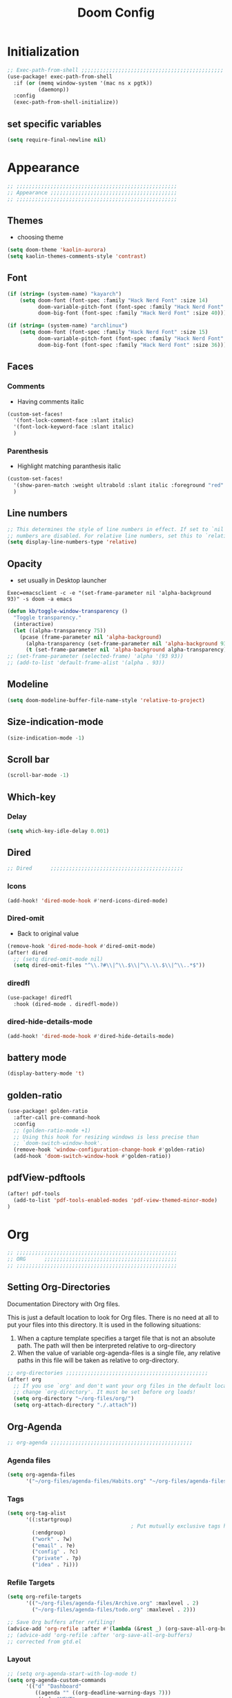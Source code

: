 #+title: Doom Config
#+STARTUP: overview
#+PROPERTY: header-args:emacs-lisp :tangle ~/.dotfiles/.config/doom/config.el :mkdirp yes

* Initialization
#+begin_src emacs-lisp
;; Exec-path-from-shell ;;;;;;;;;;;;;;;;;;;;;;;;;;;;;;;;;;;;;;;;;;;;;;
(use-package! exec-path-from-shell
  :if (or (memq window-system '(mac ns x pgtk))
          (daemonp))
  :config
  (exec-path-from-shell-initialize))
#+end_src
** set specific variables
#+begin_src emacs-lisp
(setq require-final-newline nil)
#+end_src
* Appearance
#+begin_src emacs-lisp
;; ;;;;;;;;;;;;;;;;;;;;;;;;;;;;;;;;;;;;;;;;;;;;;;;;;;;;
;; Appearance ;;;;;;;;;;;;;;;;;;;;;;;;;;;;;;;;;;;;;;;;;
;; ;;;;;;;;;;;;;;;;;;;;;;;;;;;;;;;;;;;;;;;;;;;;;;;;;;;;
#+end_src
** Themes
- choosing theme
#+begin_src emacs-lisp
(setq doom-theme 'kaolin-aurora)
(setq kaolin-themes-comments-style 'contrast)
#+end_src
** Font
#+begin_src emacs-lisp
(if (string= (system-name) "kayarch")
    (setq doom-font (font-spec :family "Hack Nerd Font" :size 14)
          doom-variable-pitch-font (font-spec :family "Hack Nerd Font" :size 14)
          doom-big-font (font-spec :family "Hack Nerd Font" :size 40)))

(if (string= (system-name) "archlinux")
    (setq doom-font (font-spec :family "Hack Nerd Font" :size 15)
          doom-variable-pitch-font (font-spec :family "Hack Nerd Font" :size 15)
          doom-big-font (font-spec :family "Hack Nerd Font" :size 36)))
#+end_src
** Faces
*** Comments
- Having comments italic
#+begin_src emacs-lisp
(custom-set-faces!
  '(font-lock-comment-face :slant italic)
  '(font-lock-keyword-face :slant italic)
  )
#+end_src
*** Parenthesis
- Highlight matching paranthesis italic
#+begin_src emacs-lisp
(custom-set-faces!
  '(show-paren-match :weight ultrabold :slant italic :foreground "red" :background "gray7")
  )
#+end_src
** Line numbers
#+begin_src emacs-lisp
;; This determines the style of line numbers in effect. If set to `nil', line
;; numbers are disabled. For relative line numbers, set this to `relative'.
(setq display-line-numbers-type 'relative)
#+end_src
** Opacity
- set usually in Desktop launcher
~Exec=emacsclient -c -e "(set-frame-parameter nil 'alpha-background 93)" -s doom -a emacs~
#+begin_src emacs-lisp
(defun kb/toggle-window-transparency ()
  "Toggle transparency."
  (interactive)
  (let ((alpha-transparency 75))
    (pcase (frame-parameter nil 'alpha-background)
      (alpha-transparency (set-frame-parameter nil 'alpha-background 93))
      (t (set-frame-parameter nil 'alpha-background alpha-transparency)))))
;; (set-frame-parameter (selected-frame) 'alpha '(93 93))
;; (add-to-list 'default-frame-alist '(alpha . 93))
#+end_src
** Modeline
#+begin_src emacs-lisp
(setq doom-modeline-buffer-file-name-style 'relative-to-project)
#+end_src
** Size-indication-mode
#+begin_src emacs-lisp
(size-indication-mode -1)
#+end_src
** Scroll bar
#+begin_src emacs-lisp
(scroll-bar-mode -1)
#+end_src
** Which-key
*** Delay
#+begin_src emacs-lisp
(setq which-key-idle-delay 0.001)
#+end_src
** Dired
#+begin_src emacs-lisp
;; Dired      ;;;;;;;;;;;;;;;;;;;;;;;;;;;;;;;;;;;;;;;;;;;
#+end_src
*** Icons
#+begin_src emacs-lisp
(add-hook! 'dired-mode-hook #'nerd-icons-dired-mode)
#+end_src
*** Dired-omit
- Back to original value
#+begin_src emacs-lisp
(remove-hook 'dired-mode-hook #'dired-omit-mode)
(after! dired
  ;; (setq dired-omit-mode nil)
  (setq dired-omit-files "^\\.?#\\|^\\.$\\|^\\.\\.$\\|^\\..*$"))
#+end_src
*** diredfl
#+begin_src emacs-lisp
(use-package! diredfl
  :hook (dired-mode . diredfl-mode))
#+end_src
*** dired-hide-details-mode
#+begin_src emacs-lisp
(add-hook! 'dired-mode-hook #'dired-hide-details-mode)
#+end_src
** battery mode
#+begin_src emacs-lisp
(display-battery-mode 't)
#+end_src
** golden-ratio
#+begin_src emacs-lisp
(use-package! golden-ratio
  :after-call pre-command-hook
  :config
  ;; (golden-ratio-mode +1)
  ;; Using this hook for resizing windows is less precise than
  ;; `doom-switch-window-hook'.
  (remove-hook 'window-configuration-change-hook #'golden-ratio)
  (add-hook 'doom-switch-window-hook #'golden-ratio))
#+end_src
** pdfView-pdftools
#+begin_src emacs-lisp
(after! pdf-tools
  (add-to-list 'pdf-tools-enabled-modes 'pdf-view-themed-minor-mode)
)
#+end_src
* Org
#+begin_src emacs-lisp
;; ;;;;;;;;;;;;;;;;;;;;;;;;;;;;;;;;;;;;;;;;;;;;;;;;;;;;
;; ORG      ;;;;;;;;;;;;;;;;;;;;;;;;;;;;;;;;;;;;;;;;;;;
;; ;;;;;;;;;;;;;;;;;;;;;;;;;;;;;;;;;;;;;;;;;;;;;;;;;;;;
#+end_src
** Setting Org-Directories
Documentation
Directory with Org files.

This is just a default location to look for Org files.  There is no need
at all to put your files into this directory.  It is used in the
following situations:

1. When a capture template specifies a target file that is not an
   absolute path.  The path will then be interpreted relative to
   org-directory
2. When the value of variable org-agenda-files is a single file, any
   relative paths in this file will be taken as relative to
   org-directory.
#+begin_src emacs-lisp
;; org-directories ;;;;;;;;;;;;;;;;;;;;;;;;;;;;;;;;;;;;;;;;;;;;;;
(after! org
  ;; If you use `org' and don't want your org files in the default location below,
  ;; change `org-directory'. It must be set before org loads!
  (setq org-directory "~/org-files/org/")
  (setq org-attach-directory "./.attach"))
#+end_src
** Org-Agenda
#+begin_src emacs-lisp
;; org-agenda ;;;;;;;;;;;;;;;;;;;;;;;;;;;;;;;;;;;;;;;;;;;;;;
#+end_src
*** Agenda files
#+begin_src emacs-lisp
(setq org-agenda-files
      '("~/org-files/agenda-files/Habits.org" "~/org-files/agenda-files/todo.org" "~/org-files/agenda-files/Archive.org" ))
#+end_src
*** Tags
#+begin_src emacs-lisp
(setq org-tag-alist
      '((:startgroup)
                                        ; Put mutually exclusive tags here
        (:endgroup)
        ("work" . ?w)
        ("email" . ?e)
        ("config" . ?c)
        ("private" . ?p)
        ("idea" . ?i)))
#+end_src
*** Refile Targets
#+begin_src emacs-lisp
(setq org-refile-targets
      '(("~/org-files/agenda-files/Archive.org" :maxlevel . 2)
        ("~/org-files/agenda-files/todo.org" :maxlevel . 2)))

;; Save Org buffers after refiling!
(advice-add 'org-refile :after #'(lambda (&rest _) (org-save-all-org-buffers)))
;; (advice-add 'org-refile :after 'org-save-all-org-buffers)
;; corrected from gtd.el
#+end_src
*** Layout
#+begin_src emacs-lisp
;; (setq org-agenda-start-with-log-mode t)
(setq org-agenda-custom-commands
      '(("d" "Dashboard"
         ((agenda "" ((org-deadline-warning-days 7)))
          (todo "NEXT"
                ((org-agenda-overriding-header "Next Tasks")))
          (tags-todo "agenda/ACTIVE" ((org-agenda-overriding-header "Active Projects")))))

        ("n" "Next Tasks"
         ((todo "NEXT"
                ((org-agenda-overriding-header "Next Tasks")))))))
(after! org
  (add-to-list 'org-modules 'org-habit)
  (setq org-agenda-show-future-repeats nil))
#+end_src
** Org-Babel
#+begin_src emacs-lisp
;; org-babel ;;;;;;;;;;;;;;;;;;;;;;;;;;;;;;;;;;;;;;;;;;;;;;
#+end_src
*** Load language
#+begin_src emacs-lisp
(org-babel-do-load-languages 'org-babel-load-languages '((sql . t) (mermaid . t)))
#+end_src
*** Structure Templates (Babel)
#+begin_src emacs-lisp
;; babel-structure templates ;;;;;;;;;;;;;;;;;;;;;;;;;;;;;;;;;;;;;;;;;;;;;;
(after! org
  (require 'org-tempo)
  (add-to-list 'org-structure-template-alist '("el" . "src emacs-lisp"))
  (add-to-list 'org-structure-template-alist '("p" . "src python :results output"))
  (add-to-list 'org-structure-template-alist '("go" . "src go :results output :imports \"fmt\" "))
  (add-to-list 'org-structure-template-alist '("sc" . "src c"))
  (add-to-list 'org-structure-template-alist '("sql" . "src sql"))
  (add-to-list 'org-structure-template-alist '("sqlite" . "src sqlite"))
  (add-to-list 'org-structure-template-alist '("sh" . "src shell"))
  (setq org-hide-emphasis-markers t)
  )
#+end_src
*** Auto-tangle Configuration Files
#+begin_src emacs-lisp
;; babel-tangle ;;;;;;;;;;;;;;;;;;;;;;;;;;;;;;;;;;;;;;;;;;;;;;
;; (defun efs/org-babel-tangle-config ()
;;   (if (or
;;        (string-equal (buffer-file-name)
;;                      (expand-file-name "~/.dotfiles/doom_config.org"))
;;        (string-equal (buffer-file-name)
;;                      (expand-file-name "~/.dotfiles/crafted_config.org"))
;;        )
;;       ;; dynamic scoping to the rescue
;;       (let ((org-confirm-babel-evaluate nil))
;;         (org-babel-tangle))))

;; (add-hook 'org-mode-hook (lambda () (add-hook 'after-save-hook #'efs/org-babel-tangle-config)))
#+end_src
#+begin_src emacs-lisp
(defun efs/org-babel-tangle-config ()
  "Tangle the current Org file if it matches specific files or files in a specific directory."
  (let ((target-files '("~/.dotfiles/doom_config.org"
                        "~/.dotfiles/.config/crafted-emacs/init.org"
                        "~/.dotfiles/.config/crafted-emacs/early_init.org"))
        (target-directory "~/.dotfiles/.config/crafted-emacs/modules/"))
    (if (or
         ;; Check for specific files
         (member (expand-file-name (buffer-file-name)) (mapcar 'expand-file-name target-files))
         ;; Check for files in the target directory

         (member (file-name-nondirectory (buffer-file-name))
                 (directory-files target-directory nil "\\.org$")))
        ;; Dynamic scoping to the rescue
        (let ((org-confirm-babel-evaluate nil))
          (org-babel-tangle)))))

(add-hook 'org-mode-hook (lambda () (add-hook 'after-save-hook #'efs/org-babel-tangle-config)))
#+end_src
** Org-Pomodoro
#+begin_src emacs-lisp
;; org-pomodoro ;;;;;;;;;;;;;;;;;;;;;;;;;;;;;;;;;;;;;;;;;;;;;;
#+end_src
*** Set length timer
#+begin_src emacs-lisp
(defun set-pomodoro-length (minutes)
  "Set the org-pomodoro-length variable to the specified value in MINUTES."
  (interactive "nEnter pomodoro length in minutes: ")
  (setq org-pomodoro-length minutes)
  (message "org-pomodoro-length set to %d minutes." minutes))
#+end_src
*** Pomodoro sounds
#+begin_src emacs-lisp
(setq org-enable-notification t)
(setq org-pomodoro-manual-break t)
(setq org-pomodoro-start-sound-p t)
(setq org-pomodoro-start-sound
      "~/.dotfiles/resources/sounds/pomodoro/achievement.wav")
(setq org-pomodoro-finished-sound-p t)
(setq org-pomodoro-finished-sound
      "~/.dotfiles/resources/sounds/pomodoro/arcade-score-interface.wav")
(setq org-pomodoro-killed-sound-p t)
(setq org-pomodoro-killed-sound
      "~/.dotfiles/resources/sounds/pomodoro/alert-bells-echo.wav")
(setq org-pomodoro-short-break-sound-p t)
(setq org-pomodoro-short-break-sound
      "~/.dotfiles/resources/sounds/pomodoro/attention-bell-ding.wav")
(setq org-pomodoro-long-break-sound-p t)
(setq org-pomodoro-long-break-sound
      "~/.dotfiles/resources/sounds/pomodoro/bell-gentle-alarm.wav")
(setq org-pomodoro-overtime-sound-p t)
(setq org-pomodoro-overtime-sound
      "~/.dotfiles/resources/sounds/pomodoro/airport.wav")
(setq org-pomodoro-ticking-sound-p t)
(setq org-pomodoro-ticking-sound
      "~/.dotfiles/resources/sounds/pomodoro/tick.wav")
#+end_src
** org-Appearance
#+begin_src emacs-lisp
;; org-appearance ;;;;;;;;;;;;;;;;;;;;;;;;;;;;;;;;;;;;;;;;;;;;;;
#+end_src
*** Org-startup
#+begin_src emacs-lisp
(after! org
  (setq org-startup-folded 'show2levels)
  )
#+end_src
*** Org-superstar
#+begin_src emacs-lisp
(require 'org-superstar)
(add-hook! 'org-mode-hook #'org-superstar-mode)
(setq org-superstar-headline-bullets-list '("◉" "○" "◈" "◇"))
(setq org-ellipsis " ▼")
#+end_src
*** Hide Emphasis Marker
#+begin_src emacs-lisp
(after! org
  (setq org-ellipsis " ▼")
  )
#+end_src
*** Line numbers
#+begin_src emacs-lisp
(add-hook! 'org-mode-hook #'display-line-numbers-mode)
#+end_src

*** Org-clock
#+begin_src emacs-lisp
(setq org-clock-clocked-in-display nil)
#+end_src
** org-add-link-type
#+begin_src emacs-lisp
(org-add-link-type "mpv" (lambda (path) (mpv-play path)))
#+end_src
* Org-roam
#+begin_src emacs-lisp
;; ;;;;;;;;;;;;;;;;;;;;;;;;;;;;;;;;;;;;;;;;;;;;;;;;;;;;
;; org-roam ;;;;;;;;;;;;;;;;;;;;;;;;;;;;;;;;;;;;;;;;;;;
;; ;;;;;;;;;;;;;;;;;;;;;;;;;;;;;;;;;;;;;;;;;;;;;;;;;;;;
#+end_src
** org roam directories
#+begin_src emacs-lisp
(setq org-roam-directory "~/org-files/roam2/")
#+end_src
** Org roam variables
#+begin_src emacs-lisp
;; org-roam variables ;;;;;;;;;;;;;;;;;;;;;;;;;;;;;;;;;
#+end_src
*** completion everywhere
#+begin_src emacs-lisp
(after! org
  (setq org-roam-completion-everywhere t))
#+end_src
*** DB sync in org-roam-mode-hook
#+begin_src emacs-lisp
(add-hook! 'org-roam-mode-hook #'org-roam-db-autosync-enable)
#+end_src
*** Line Numbers in Captures buffer
#+begin_src emacs-lisp
(advice-add 'org-roam-buffer-persistent-redisplay :before
            (lambda () (remove-hook 'org-mode-hook 'display-line-numbers-mode)))
(advice-add 'org-roam-buffer-persistent-redisplay :after
            (lambda () (add-hook 'org-mode-hook 'display-line-numbers-mode)))
#+end_src
** Roam Capture templates
#+begin_src emacs-lisp
;; org-roam templates ;;;;;;;;;;;;;;;;;;;;;;;;;;;;;;;;;
#+end_src
*** Roam-Capture templates
#+begin_src emacs-lisp
(after! org
  (setq org-roam-capture-templates
        '(("d" "default" plain "%?"
           :if-new (file+head "%<%Y%m%d%H%M%S>-${slug}.org"
                              "#+title: ${title}\n#+date: %U\n#+startup: overview\n")
           :unnarrowed t)
          ("d" "latex" plain "%?"
           :if-new (file+head "%<%Y%m%d%H%M%S>-${slug}.org"
                              "#+title: ${title}\n#+date: %U\n#+startup: overview\n")
           :unnarrowed t)
          ("y" "python" plain (file "~/.dotfiles/resources/templates/org-roam/PythonNoteTemplate.org")
           :if-new (file+head "%<%Y%m%d%H%M%S>-${slug}.org" "#+title: ${title}\n#+filetags: Python")
           :unnarrowed t)
          ("l" "programming language" plain
           "* Characteristics\n\n- Family: %?\n- Inspired by: \n\n* Reference:\n\n"
           :if-new (file+head "%<%Y%m%d%H%M%S>-${slug}.org" "#+title: ${title}\n")
           :unnarrowed t)
          ("b" "book notes" plain
           "\n* Source\n\nAuthor: %^{Author}\nTitle: ${title}\nDate: %U\nFormat Date: %<%Y-%m-%d %H:%M>\nYear: %^{Year}\n\n* Summary\n\n%?"
           :if-new (file+head "%<%Y%m%d%H%M%S>-${slug}.org" "#+title: ${title}\n")
           :unnarrowed t
           )
          ("p" "project" plain "* Goals\n\n%?\n\n* Tasks\n\n** TODO Add initial tasks\n\n* Dates\n\n"
           :if-new (file+head "%<%Y%m%d%H%M%S>-${slug}.org" "#+title: ${title}\n#+filetags: Project")
           :unnarrowed t))))
#+end_src
#+begin_src emacs-lisp
;; roam capture templates ;;;;;;;;;;;;;;;;;;;;;;;;;;;;;;;;;
#+end_src
*** Roam-Dailies template
#+begin_src emacs-lisp
;; roam daily capture templates ;;;;;;;;;;;;;;;;;;;;;;;;;;;;;;;;;
#+end_src
#+begin_src emacs-lisp
(after! org
  (setq  )
  (setq org-roam-dailies-capture-templates
        '(("d" "default" entry "* %<%I:%M %p>: %?"
           :if-new (file+head "%<%Y-%m-%d>.org" "#+title: %<%Y-%m-%d>\n")))))
#+end_src
** Org Roam Hacks
#+begin_src emacs-lisp
;; roam Hack for inserting notes ;;;;;;;;;;;;;;;;;;;;;;;;;;;;;;
#+end_src
*** org-roam-node-insert-immediate
#+begin_src emacs-lisp
;; Bind this to C-c n I
(defun org-roam-node-insert-immediate (arg &rest args)
  (interactive "P")
  (let ((args (cons arg args))
        (org-roam-capture-templates (list (append (car org-roam-capture-templates)
                                                  '(:immediate-finish t)))))
    (apply #'org-roam-node-insert args)))
#+end_src
***

** Org-roam-ui
#+begin_src emacs-lisp
;; org-roam-ui ;;;;;;;;;;;;;;;;;;;;;;;;;;;;;;;;;;;;;;;;
#+end_src
#+begin_src emacs-lisp
(use-package! websocket
    :after org-roam)

(use-package! org-roam-ui
    :after org-roam ;; or :after org
;;         normally we'd recommend hooking orui after org-roam, but since org-roam does not have
;;         a hookable mode anymore, you're advised to pick something yourself
;;         if you don't care about startup time, use
 ;; :hook (after-init . org-roam-ui-mode)
    :config
    (setq org-roam-ui-sync-theme t
          org-roam-ui-follow t
          org-roam-ui-update-on-save t
          org-roam-ui-open-on-start t))
#+end_src
* Org-gtd
#+begin_src emacs-lisp
;; ;;;;;;;;;;;;;;;;;;;;;;;;;;;;;;;;;;;;;;;;;;;;;;;;;;;;
;; org-gtd ;;;;;;;;;;;;;;;;;;;;;;;;;;;;;;;;;;;;;;;;;;;
;; ;;;;;;;;;;;;;;;;;;;;;;;;;;;;;;;;;;;;;;;;;;;;;;;;;;;;
#+end_src
#+begin_src emacs-lisp
(setq org-gtd-update-ack "3.0.0")
(use-package! org-gtd
  :after org
  :config
  (setq org-edna-use-inheritance t)
  (setq org-gtd-directory "~/org-files/gtd")
  (setq org-gtd-engage-prefix-width 30)
  (org-edna-mode)
  (org-gtd-mode)
  ;; (add-to-list 'org-gtd-organize-hooks 'org-set-effort)
  (add-to-list 'org-gtd-organize-hooks 'org-priority)
  (map! :leader
        (:prefix ("d" . "org-gtd")
         :desc "Capture"        "c"  #'org-gtd-capture
         :desc "Engage"         "e"  #'org-gtd-engage
         :desc "Process inbox"  "p"  #'org-gtd-process-inbox
         :desc "Show all next"  "n"  #'org-gtd-show-all-next
         :desc "Stuck projects" "s"  #'org-gtd-review-stuck-projects))
  (map! :map org-gtd-clarify-map
        :desc "Organize this item" "C-c c" #'org-gtd-organize)
  (add-to-list 'org-todo-keywords '(sequence "TODO" "NEXT" "DONE"))
  )
#+end_src
* Evil
#+begin_src emacs-lisp
;; ;;;;;;;;;;;;;;;;;;;;;;;;;;;;;;;;;;;;;;;;;;;;;;;;;;;;
;; Evil  ;;;;;;;;;;;;;;;;;;;;;;;;;;;;;;;;;;;;;;;;;;;;;;
;; ;;;;;;;;;;;;;;;;;;;;;;;;;;;;;;;;;;;;;;;;;;;;;;;;;;;;
#+end_src
#+begin_src emacs-lisp
(after! evil
  (setq evil-want-fine-undo t)
  (setq evil-kill-on-visual-paste nil)
  (setq evil-escape-key-sequence "fd")
  (setq evil-escape-delay 0.15)
  (setq evil-escape-excluded-states '(normal multiedit emacs motion)))
;; (modify-syntax-entry ?_ "w"))
#+end_src
* Treesitter
#+begin_src emacs-lisp
;; ;;;;;;;;;;;;;;;;;;;;;;;;;;;;;;;;;;;;;;;;;;;;;;;;;;;;
;; Treesitter ;;;;;;;;;;;;;;;;;;;;;;;;;;;;;;;;;;;;;;;;;
;; ;;;;;;;;;;;;;;;;;;;;;;;;;;;;;;;;;;;;;;;;;;;;;;;;;;;;
#+end_src
#+begin_src emacs-lisp
(setq treesit-language-source-alist
   '((bash "https://github.com/tree-sitter/tree-sitter-bash")
     (c "https://github.com/tree-sitter/tree-sitter-c")
     (cmake "https://github.com/uyha/tree-sitter-cmake")
     (css "https://github.com/tree-sitter/tree-sitter-css")
     (docker "https://github.com/tree-sitter/tree-sitter-docker")
     (elisp "https://github.com/Wilfred/tree-sitter-elisp")
     (go "https://github.com/tree-sitter/tree-sitter-go")
     (gomod "https://github.com/camdencheek/tree-sitter-go-mod.git")
     (html "https://github.com/tree-sitter/tree-sitter-html")
     (java "https://github.com/tree-sitter/tree-sitter-java.git")
     (javascript "https://github.com/tree-sitter/tree-sitter-javascript" "master" "src")
     (json "https://github.com/tree-sitter/tree-sitter-json")
     (make "https://github.com/alemuller/tree-sitter-make")
     (markdown "https://github.com/ikatyang/tree-sitter-markdown")
     (python "https://github.com/tree-sitter/tree-sitter-python")
     (rust "https://github.com/tree-sitter/tree-sitter-rust")
     (toml "https://github.com/tree-sitter/tree-sitter-toml")
     (tsx "https://github.com/tree-sitter/tree-sitter-typescript" "master" "tsx/src")
     (typescript "https://github.com/tree-sitter/tree-sitter-typescript" "master" "typescript/src")
     (dockerfile "https://github.com/camdencheek/tree-sitter-dockerfile.git")
     (yaml "https://github.com/ikatyang/tree-sitter-yaml")))
#+end_src
* Eglot
#+begin_src emacs-lisp
;; ;;;;;;;;;;;;;;;;;;;;;;;;;;;;;;;;;;;;;;;;;;;;;;;;;;;;
;; eglot ;;;;;;;;;;;;;;;;;;;;;;;;;;;;;;;;;;;;;;;;;
;; ;;;;;;;;;;;;;;;;;;;;;;;;;;;;;;;;;;;;;;;;;;;;;;;;;;;;
#+end_src
#+begin_src emacs-lisp
(after! eglot
  (add-hook 'go-mode-hook 'eglot-ensure)
  (add-hook 'java-mode-hook 'eglot-java-mode)
  (add-hook 'python-mode-hook 'eglot-ensure)
  (add-hook 'rust-mode-hook 'eglot-ensure)
  (add-hook 'c-mode-hook 'eglot-ensure)
  (add-hook 'c++-mode-hook 'eglot-ensure)
  (add-to-list 'eglot-server-programs '((c-mode) "clangd"))
  (add-to-list 'eglot-server-programs '((go-mode) "gopls"))
  (add-to-list 'eglot-server-programs '((python-mode) "pylsp"))
)
#+end_src
* Copilot
#+begin_src emacs-lisp
;; ;;;;;;;;;;;;;;;;;;;;;;;;;;;;;;;;;;;;;;;;;;;;;;;;;;;;
;; copilot ;;;;;;;;;;;;;;;;;;;;;;;;;;;;;;;;;;;;;;;;;;;;
;; ;;;;;;;;;;;;;;;;;;;;;;;;;;;;;;;;;;;;;;;;;;;;;;;;;;;;
#+end_src
#+begin_src emacs-lisp
;; accept completion from copilot and fallback to company
;;(use-package! copilot
  ;;:hook (prog-mode . copilot-mode))
#+end_src
* Languages
#+begin_src emacs-lisp
;; ;;;;;;;;;;;;;;;;;;;;;;;;;;;;;;;;;;;;;;;;;;;;;;;;;;;;
;; Languages ;;;;;;;;;;;;;;;;;;;;;;;;;;;;;;;;;;;;;;;;;;
;; ;;;;;;;;;;;;;;;;;;;;;;;;;;;;;;;;;;;;;;;;;;;;;;;;;;;;
#+end_src
** C
#+begin_src emacs-lisp
(add-hook 'c-mode-hook (lambda () (apheleia-mode -1)))
(add-hook 'c++-mode-hook (lambda () (apheleia-mode -1)))
(set-eglot-client! 'cc-mode '("clangd" "-j=3" "--clang-tidy" "--header-insertion=never"))

;; C  ;;;;;;;;;;;;;;;;;;;;;;;;;;;;;;;;;;;;;;;;;;;;;;
;; (after! apheleia
;;   (add-hook 'c-mode-hook (lambda () (apheleia-mode -1)))
;;   (add-hook 'c++-mode-hook (lambda () (apheleia-mode -1)))
#+end_src
** GO
#+begin_src emacs-lisp
;; Go ;;;;;;;;;;;;;;;;;;;;;;;;;;;;;;;;;;;;;;;;;;;;;;
;; (add-hook 'go-ts-mode-hook
;;           (lambda ()
;;             (setq compile-command "go build")))
;; (add-hook 'go-ts-mode-hook eldoc-mode)
(setq-default eglot-workspace-configuration
              '((:gopls .
                        ((staticcheck . t)
                         ;; (matcher . "CaseSensitive")
                         (symbolScope . "workspace")
                         ))))
#+end_src
** Python
#+begin_src emacs-lisp
;; Python ;;;;;;;;;;;;;;;;;;;;;;;;;;;;;;;;;;;;;;;;;;;;;;
#+end_src
*** Python-pytest
#+begin_src emacs-lisp
(after! python
  (setq python-pytest-executable "python3 -m pytest"))
#+end_src
*** Django
#+begin_src emacs-lisp
(defun toggle-django-shell-interpreter-args ()
  (interactive)
  (let ((manage-py (locate-dominating-file default-directory "manage.py")))
    (if manage-py
        (setq python-shell-interpreter-args (concat "-i " (expand-file-name manage-py) "manage.py shell"))
      (message "manage.py not found in parent directories"))))

(map! :map doom-leader-toggle-map :desc "toggle-django-shell" "d" 'toggle-django-shell-interpreter-args)
#+end_src
* Visual line mode
#+begin_src emacs-lisp
(setq global-visual-line-mode t)
(add-hook! 'inferior-python-mode-hook #'visual-line-mode)
(add-hook! 'special-mode-hook #'visual-line-mode)
(add-hook! 'go-test-mode-hook #'visual-line-mode)
#+end_src
* Keychain
#+begin_src emacs-lisp
;; ;;;;;;;;;;;;;;;;;;;;;;;;;;;;;;;;;;;;;;;;;;;;;;;;;;;;
;; Keychain ;;;;;;;;;;;;;;;;;;;;;;;;;;;;;;;;;;;;;;;;;;;
;; ;;;;;;;;;;;;;;;;;;;;;;;;;;;;;;;;;;;;;;;;;;;;;;;;;;;;
#+end_src
#+begin_src emacs-lisp

;;; Code:

;;;###autoload
(defun keychain-refresh-environment ()
  "Set ssh-agent and gpg-agent environment variables.

Set the environment variables `SSH_AUTH_SOCK', `SSH_AGENT_PID'
and `GPG_AGENT' in Emacs' `process-environment' according to
information retrieved from files created by the keychain script."
  (interactive)
  (let* ((ssh (shell-command-to-string "keychain -q --noask --agents ssh --eval"))
         (gpg (shell-command-to-string "keychain -q --noask --agents gpg --eval")))
    (list (and ssh
               (string-match "SSH_AUTH_SOCK[=\s]\\([^\s;\n]*\\)" ssh)
               (setenv       "SSH_AUTH_SOCK" (match-string 1 ssh)))
          (and ssh
               (string-match "SSH_AGENT_PID[=\s]\\([0-9]*\\)?" ssh)
               (setenv       "SSH_AGENT_PID" (match-string 1 ssh)))
          (and gpg
               (string-match "GPG_AGENT_INFO[=\s]\\([^\s;\n]*\\)" gpg)
               (setenv       "GPG_AGENT_INFO" (match-string 1 gpg))))))

;;; _
(provide 'keychain-environment)
#+end_src
* Ement
- for the time being not used, because installation with doom is complicated
#+begin_src emacs-lisp :tangle no
;; (defun first-graphical-frame-hook-function ()
;;   (remove-hook 'focus-in-hook #'first-graphical-frame-hook-function)
;;   (provide 'ement))
;; (add-hook 'focus-in-hook #'first-graphical-frame-hook-function)

;; (with-eval-after-load 'ement
;;   (setq svg-lib-style-default (svg-lib-style-compute-default))) ;


;; (setf use-default-font-for-symbols nil)
;; (set-fontset-font t 'unicode "Noto Emoji" nil 'append)

;; (use-package ement
;;   :ensure t
;;   :custom
;;   (ement-room-images t)
;;   (ement-room-prism 'both))
  ;; (ement-connect :uri-prefix "keisn:matrix.org")
#+end_src
* Skewer
#+begin_src emacs-lisp
;; ;;;;;;;;;;;;;;;;;;;;;;;;;;;;;;;;;;;;;;;;;;;;;;;;;;;;
;; Skewer ;;;;;;;;;;;;;;;;;;;;;;;;;;;;;;;;;;;;;;;;;;;;;;;
;; ;;;;;;;;;;;;;;;;;;;;;;;;;;;;;;;;;;;;;;;;;;;;;;;;;;;;
#+end_src
#+begin_src emacs-lisp
(add-hook 'html-mode-hook 'skewer-html-mode)
(add-hook 'js2-mode-hook 'skewer-mode)
(add-hook 'css-mode-hook 'skewer-css-mode)
#+end_src
* Misc
#+begin_src emacs-lisp
;; ;;;;;;;;;;;;;;;;;;;;;;;;;;;;;;;;;;;;;;;;;;;;;;;;;;;;
;; Misc ;;;;;;;;;;;;;;;;;;;;;;;;;;;;;;;;;;;;;;;;;;;;;;;
;; ;;;;;;;;;;;;;;;;;;;;;;;;;;;;;;;;;;;;;;;;;;;;;;;;;;;;
#+end_src
** Browse URL
#+begin_src emacs-lisp
(setq browse-url-browser-function 'browse-url-generic
      browse-url-generic-program "qutebrowser")
#+end_src

** Sqlite
#+begin_src elisp
(setq sql-sqlite-program "/usr/bin/sqlite3")
#+end_src
* Flymake
#+begin_src emacs-lisp
(after! flymake
  (setq flymake-show-diagnostics-at-end-of-line t)
  )
#+end_src
* org-ai
#+begin_src emacs-lisp
(use-package! org-ai
  :commands (
             org-ai-mode
             org-ai-global-mode)
  :init
  (add-hook 'org-mode-hook #'org-ai-mode) ;enable org-ai in org mode
  (org-ai-global-mode)                    ; installs global keybindings C-c M-a
  :config
  (setq org-ai-default-chat-model "gpt-3.5-turbo")
  (org-ai-install-yasnippets)
  )

;; (map!  :leader
;;        "k" org-ai-global-prefix-map
;;        :leader
;;        :prefix "k" "e" #'org-ai-explain-code
;;        )
#+end_src
* gptel
** defaults
#+begin_src emacs-lisp
(use-package! gptel
  :config
  (setq! gptel-model 'gpt-4o)
  (setq! gptel-api-key #'gptel-api-key-from-auth-source)
  (setq! gptel-default-mode 'org-mode)
  (setq! gptel-directives '(
                            (default-long . "You are a helpful assistant, occasionally dwelling within Emacs, believe it or not.
     A convivial sort with an easy-going natural manner.
     Wrap any generated code in gfm code blocks - this applies only to code, not to general responses.  For example
     ```emacs-lisp
     (message \"this is a test\")
     ```
")
                            (default . "You are a large language model living in Emacs and a helpful assistant. Avoid long answers.")
                            (programming . "You are a large language model and a careful programmer. When asked about something with regards to programming, provide code example")
                            (find-emacs-function . "Please provide the name of the Emacs function that performs this action.")
                            (bash-function . "Assist in generating command line commands by providing the requested action without extra elaboration. Only provide the command without any formatting itself as I will further refine it before execution.")))
    (setq! gptel--system-message (alist-get 'default gptel-directives)))
#+end_src
** map
#+begin_src emacs-lisp
(defvar gptel-global-prefix-map (make-sparse-keymap)
  "Keymap for GPTel.")

(defun gptel-buffer ()
  (interactive)
  (setq current-prefix-arg '(4))
  (call-interactively 'gptel))

(let ((map gptel-global-prefix-map))
  (define-key map (kbd "b") 'gptel)
  (define-key map (kbd "B") 'gptel-buffer)
  (define-key map (kbd "s") 'gptel-send)
  (define-key map (kbd "m") 'gptel-menu)
  ;; (define-key map (kbd "r") 'gptel--suffix-rewrite)
  (define-key map (kbd "R") 'gptel-rewrite-menu)
  (define-key map (kbd "P") 'gjg/gptel-select-system-prompt)
  (define-key map (kbd "r") 'whisper-run))

(map!  :leader
       "k" gptel-global-prefix-map)
#+end_src
** add directives
#+begin_src emacs-lisp
(after! gptel
  (add-to-list 'gptel-directives '(find-emacs-function . "Please provide the name of the Emacs function that performs this action.")
  (add-to-list 'gptel-directives '(bash-function . "Assist in generating command line commands by providing the requested action without extra elaboration. Only provide the command itself as I will further refine it before execution."))))
#+end_src
** Load my custom system prompts (directives)
This makes use of my AIPIKHAL package (AI Prompts I Have Known And Loved)
#+begin_src emacs-lisp
;; Use the system prompt builder function
(after! f
(let ((build-custom-directives-fun "~/.dotfiles/ai/gptel-build-custom-directives.el"))
  (when (f-exists-p build-custom-directives-fun)
    (load build-custom-directives-fun)
    ;; (custom-set-variables '(gptel-directives
    (setq gptel-custom-directives
          (gjg/gptel-build-custom-directives
           "~/.dotfiles/ai/system-prompts/"))))
  )
#+end_src
** Convert Markdown LLM responses to Org Mode using Pandoc
This ultimately replaces the Markdown -> Org Mode conversion built in to =gptel=
#+begin_src emacs-lisp
;; pandoc -f gfm -t org|sed '/:PROPERTIES:/,/:END:/d'

(defun gjg/gptel--convert-markdown->org (str)
  "Convert string STR from markdown to org markup using Pandoc.
         Remove the property drawers Pandoc insists on inserting for org output."
  ;; point will be at the last user position - assistant response will be after that to the end of the buffer (hopefully without the next user prompt)
  ;; So let's
  (interactive)
  (let* ((org-prefix (alist-get 'org-mode gptel-prompt-prefix-alist))
         (shift-indent (progn (string-match "^\\(\\*+\\)" org-prefix) (length (match-string 1 org-prefix))))
         (lua-filter (when (file-readable-p "~/.config/pandoc/gfm_code_to_org_block.lua")
                       (concat "--lua-filter=" (expand-file-name "~/.config/pandoc/gfm_code_to_org_block.lua"))))
         (temp-name (make-temp-name "gptel-convert-" ))
         (sentence-end "\\([.?!
         ]\\)"))
    ;; TODO: consider placing original complete response in the kill ring
    ;; (with-temp-buffer
    (with-current-buffer (get-buffer-create (concat "*" temp-name "*"))
      (insert str)
      (write-region (point-min) (point-max) (concat "/tmp/" temp-name ".md" ))
      (shell-command-on-region (point-min) (point-max)
                               (format "pandoc -f gfm -t org --shift-heading-level-by=%d %s|sed '/:PROPERTIES:/,/:END:/d'" shift-indent lua-filter)
                               nil ;; use current buffer
                               t   ;; replace the buffer contents
                               "*gptel-convert-error*")
      (goto-char (point-min))
      ;; (insert (format "%sAssistant: %s\n" (alist-get 'org-mode gptel-prompt-prefix-alist) (or (sentence-at-point t) "[resp]")))
      (insert (format "%sAssistant: \n" (alist-get 'org-mode gptel-prompt-prefix-alist)))
      ;; (insert "\n")
      (goto-char (point-max))
      (buffer-string))))

(defun gjg/gptel-convert-org-with-pandoc (content buffer)
  "Transform CONTENT acoording to required major-mode using `pandoc'.
          Currenly only `org-mode' is supported
          This depends on the `pandoc' binary only, not on the  Emacs Lisp `pandoc' package."
  (pcase (buffer-local-value 'major-mode buffer)
    ('org-mode (gjg/gptel--convert-markdown->org content))
    (_ content)))

(custom-set-variables '(gptel-response-filter-functions
                        '(gjg/gptel-convert-org-with-pandoc)))
#+end_src
** Make an annotated completing-read function to select directives
#+begin_src emacs-lisp
(defun gjg/gptel--annotate-directives (s)
  "Make the directives selection look fancy."
  (let* ((item (assoc (intern s) minibuffer-completion-table))
         (desc (s-truncate 40 (nth 1 item)))
         (prompt (s-truncate 80 (s-replace "\n" "\\n" (nth 2 item)))))
    (when item (concat
                (string-pad "" (- 40 (string-width s)))
                desc
                (string-pad "" (- 55 (string-width desc)))
                prompt
                ))))

(defun gjg/gptel-select-system-prompt (&optional directive-key)
  "Set system message in local gptel buffer to directive/prompt indicated by DIRECTIVE-KEY."
  (interactive)
  (let* ((marginalia-align-offset 80)
         (completion-extra-properties '(:annotation-function gjg/gptel--annotate-directives))
         (directive-key (or directive-key
                            (intern
                             (completing-read
                              ;; "New directive: "
                              (format "Current prompt %s: "
                                      (truncate-string-to-width gptel--system-message 90 nil nil (truncate-string-ellipsis) ))
                              gptel-custom-directives
                              nil ;; predicate/filter
                              nil ;; do not require a match - allow custom prompt
                              nil ;; no initial input
                              nil ;; no history specified
                              "default" ;; default value if return is nil
                              )))))
    (setq-local gptel--system-message (nth 2 (assoc directive-key gptel-custom-directives)))))
#+end_src
** backends
#+begin_src emacs-lisp
(gptel-make-ollama "Ollama"             ;Any name of your choosing
  :host "localhost:11434"               ;Where it's running
  :stream t                             ;Stream responses
  :models '("llama3:latest"))          ;List of models
#+end_src
#+begin_src emacs-lisp
(gptel-make-anthropic "Claude"          ;Any name you want
  :stream t                             ;Streaming responses
  :key (lambda () (gptel-api-key-from-auth-source "api.anthropic.com" "kay.freyer@icloud.com")))
#+end_src
** tools
#+begin_src emacs-lisp
(gptel-make-tool
 :function (lambda (url)
             (with-current-buffer (url-retrieve-synchronously url)
               (goto-char (point-min)) (forward-paragraph)
               (let ((dom (libxml-parse-html-region (point) (point-max))))
                 (run-at-time 0 nil #'kill-buffer (current-buffer))
                 (with-temp-buffer
                   (shr-insert-document dom)
                   (buffer-substring-no-properties (point-min) (point-max))))))
 :name "read_url"
 :description "Fetch and read the contents of a URL"
 :args (list '(:name "url"
               :type "string"
               :description "The URL to read"))
 :category "web")
#+end_src
* whisper
#+begin_src emacs-lisp
(use-package whisper
  :config
  (setq whisper-install-directory "~/workspace/"
        whisper-model "base"
        whisper-language "en"
        whisper-translate nil
        whisper-use-threads (/ (num-processors) 2)
        ))
#+end_src
* devdocs
#+begin_src emacs-lisp
(add-hook 'python-mode-hook
          (lambda () (setq-local devdocs-current-docs '("python~3.11" "django~5.0" "django_rest_framework"))))

(add-hook 'go-mode-hook
          (lambda () (setq-local devdocs-current-docs '("go"))))

(add-hook 'css-mode-hook
          (lambda () (setq-local devdocs-current-docs '("dom" "css" "javascript" "html" "tailwindcss"))))
(add-hook 'html-mode-hook
          (lambda () (setq-local devdocs-current-docs '("dom" "css" "javascript" "html" "tailwindcss"))))
(add-hook 'mhtml-mode-hook
          (lambda () (setq-local devdocs-current-docs '("dom" "css" "javascript" "html" "tailwindcss"))))
(add-hook 'js-mode-hook
          (lambda () (setq-local devdocs-current-docs '("dom" "css" "javascript" "html" "tailwindcss"))))
#+end_src
* auto-mode-alist
#+begin_src emacs-lisp
(add-to-list 'auto-mode-alist '("\\.gohtml\\'" . mhtml-mode))
#+end_src
* Keybindings
#+begin_src emacs-lisp
;; ;;;;;;;;;;;;;;;;;;;;;;;;;;;;;;;;;;;;;;;;;;;;;;;;;;;;
;; keybindings ;;;;;;;;;;;;;;;;;;;;;;;;;;;;;;;;;;;;;;;;
;; ;;;;;;;;;;;;;;;;;;;;;;;;;;;;;;;;;;;;;;;;;;;;;;;;;;;;
#+end_src
** General
#+begin_src emacs-lisp
;; general ;;;;;;;;;;;;;;;;;;;;;;;;;;;;;;;;;;;;;;;;;;;
#+end_src
*** Double SPC M-x
#+begin_src emacs-lisp
(map!
        :leader :desc "M-x" "SPC" 'execute-extended-command)
#+end_src
*** Shell-command
#+begin_src emacs-lisp
(map!
        :leader :desc "Shell-command" "!" 'shell-command)
#+end_src
*** Buffer management
#+begin_src emacs-lisp
;; buffer management ;;;;;;;;;;;;;;;;;;;;;;;;;;;;;;;;;
(map! :leader
      "b a" 'switch-to-buffer)
(map!
 :leader :desc "buffer new window" "b w" 'switch-to-buffer-other-window
 :leader :desc "doom dashboard" "b h" '+doom-dashboard/open)
#+end_src
*** Windows
#+begin_src emacs-lisp
;; window management ;;;;;;;;;;;;;;;;;;;;;;;;;;;;;;;;;
(map!
        :leader "w /" 'evil-window-vsplit
        :leader "w -" 'evil-window-split
        :map evil-window-map "c-n" #'which-key-show-next-page-cycle)
#+end_src
** Org
#+begin_src emacs-lisp
;; org ;;;;;;;;;;;;;;;;;;;;;;;;;;;;;;;;;;;;;;;;;;;;;;;
#+end_src
*** Pomodoro
#+begin_src emacs-lisp
(map!   :map org-mode-map
        :localleader "v p" 'set-pomodoro-length)
#+end_src
*** Latex-preview
#+begin_src emacs-lisp
(map!   :map org-mode-map
        :localleader "v l" #'org-latex-preview)
#+end_src
*** Org-roam
#+begin_src emacs-lisp
(map!   :mode org-mode
        :leader "n r I" 'org-roam-node-insert-immediate)
#+end_src
** Consult
#+begin_src emacs-lisp
;; consult ;;;;;;;;;;;;;;;;;;;;;;;;;;;;;;;;;;;;;;;;;;;
(map! "M-y" 'consult-yank-from-kill-ring)
(map! :map doom-leader-file-map
      :desc "consult-dir" "L" #'consult-dir)
(map! :leader
      (:prefix ("f" . "file")
       :desc "consult-dir" "L"  #'consult-dir))
#+end_src
** Harpoon
#+begin_src emacs-lisp
;; harpoon ;;;;;;;;;;;;;;;;;;;;;;;;;;;;;;;;;;;;;;;;;;;
(map! :leader
      :prefix ("j" . "harpoon")
      "m" 'harpoon-quick-menu-hydra
      "e" 'harpoon-toggle-quick-menu
      "f" 'harpoon-toggle-file
      "a" 'harpoon-add-file
      "c" 'harpoon-clear
      "g" 'harpoon-go-to-1
      "h" 'harpoon-go-to-2
      "j" 'harpoon-go-to-3
      "k" 'harpoon-go-to-4
      "l" 'harpoon-go-to-5
      ";" 'harpoon-go-to-6
      )
#+end_src
** Dired
#+begin_src emacs-lisp
;; dired ;;;;;;;;;;;;;;;;;;;;;;;;;;;;;;;;;;;;;;;;;;;
(map!   :mode dired-mode
        :leader "f j" 'dired-jump)
#+end_src
** elisp
#+begin_src emacs-lisp
(map! :map emacs-lisp-mode-map "C-c C-j" #'eval-print-last-sexp)
#+end_src
** Copilot
#+begin_src emacs-lisp
(map! :map company-active-map
      "C-SPC" nil)
(map! :map evil-insert-state-map
      "C-c j" 'copilot-accept-completion
      "C-c l" 'copilot-accept-completion-by-word)
#+end_src
** C
#+begin_src emacs-lisp
(map! :after cc-mode
      :map doom-leader-code-map :desc "42 formatter" "F" #'format-42-current-c-file)
#+end_src
** Python
#+begin_src emacs-lisp
;; python ;;;;;;;;;;;;;;;;;;;;;;;;;;;;;;;;;;;;;;;;;;;
#+end_src
*** Prefix for pipenv
#+begin_src emacs-lisp
(map! :after python
      :map python-mode-map
      :localleader
      :prefix ("e" . "pipenv"))
#+end_src
*** Pytest
#+begin_src emacs-lisp
(map! :after python
      :map python-mode-map
      :localleader
      :desc "pytest all" "t a" #'python-pytest)
#+end_src
*** Python-ts keymap
#+begin_src emacs-lisp
;; (copy-keymap python-mode-map)           ;
(setq major-mode-remap-alist
      '((python-mode . python-ts-mode)))
(dolist (hook python-mode-hook)
  (add-hook 'python-ts-mode-hook hook))

(add-hook 'python-ts-mode-hook (lambda () (yas-activate-extra-mode 'python-mode)))
(add-hook 'python-ts-mode-hook (lambda () (setq flymake-show-diagnostics-at-end-of-line nil)))
(after! python
  (set-keymap-parent python-ts-mode-map python-mode-map))
(map! :after python
      :map python-ts-mode-map
      :localleader
      :prefix ("e" . "pipenv")
      :prefix ("i" . "import")
      :prefix ("t" . "test"))
#+end_src
** Flymake
#+begin_src emacs-lisp
;; dired ;;;;;;;;;;;;;;;;;;;;;;;;;;;;;;;;;;;;;;;;;;;
(map! :map evil-motion-state-map "] e" 'flymake-goto-next-error
      :map evil-motion-state-map "[ e" 'flymake-goto-prev-error)
(map!
 :map doom-leader-code-map "k" nil
 :map doom-leader-code-map :desc "flymake-goto-prev-error" "k" 'flymake-goto-prev-error
 :map doom-leader-code-map :desc "flymake-goto-next-error" "j" 'flymake-goto-next-error
 :map doom-leader-code-map :desc "consult-flymake" "l" 'consult-flymake
 :map doom-leader-code-map :desc "flymake-show-project-diagnostics" "L" 'flymake-show-project-diagnostics)
#+end_src
** eglot
#+begin_src emacs-lisp
(map!
 :map doom-leader-code-map :desc "eglot-rename" "r" 'eglot-rename)
#+end_src
** golden-ratio
#+begin_src emacs-lisp
(map!
 :map doom-leader-toggle-map :desc "golden-ratio-mode" "o" 'golden-ratio-mode)
#+end_src
** devdocs
#+begin_src emacs-lisp
(map! :leader
      :prefix "s"
      :desc "devdocs-lookup" "o" #'devdocs-lookup
      )
#+end_src
** go-mode
#+begin_src emacs-lisp
(map! :after go-mode
      :map go-mode-map
      :localleader
      "r" #'go-run
      :prefix ("i" . "import")
      "i" #'go-import-add
      "o" #'eglot-code-action-organize-imports
      :prefix ("t" . "test")
      "t" #'go-test-current-test
      "f" #'go-test-current-file
      "p" #'go-test-current-project
      "c" #'go-test-current-coverage
      )
#+end_src
** imenu
#+begin_src emacs-lisp
(map! :leader
      :prefix "s"
      "M" #'imenu-list
      )
#+end_src
** eldoc
#+begin_src emacs-lisp
(map! :leader
      :prefix "c"
      "o" #'eldoc
      )
#+end_src
* mu4e
#+begin_src emacs-lisp
(after! mu4e
  (setq! doom-modeline-mu4e nil)
  (setq! mu4e-compose-context-policy 'ask-if-none)
  (setq! sendmail-program (executable-find "msmtp")
        send-mail-function #'smtpmail-send-it
        message-sendmail-f-is-evil t
        message-sendmail-extra-arguments '("--read-envelope-from")
        ;; message-send-mail-function #'message-send-mail-with-sendmail)
        message-send-mail-function #'smtpmail-send-it)

  ;; This is set to 't' to avoid mail syncing issues when using mbsync
  (setq mu4e-change-filenames-when-moving t)

  (setq mu4e-compose-format-flowed t)
  ;; Refresh mail using isync every 10 minutes
  (setq mu4e-update-interval (* 5 60))
  ;; (setq mu4e-get-mail-command "mbsync -a")
  (setq mu4e-maildir "~/.mail")


  ;; (setq mu4e-drafts-folder "/gmail/[Gmail]/Drafts")
  ;; (setq mu4e-sent-folder   "/gmail/[Gmail]/Sent Mail")
  ;; (setq mu4e-refile-folder "/gmail/[Gmail]/All Mail")
  ;; (setq mu4e-trash-folder  "/gmail/[Gmail]/Trash")

  (setq mu4e-contexts
        (list
         ;; icloud
         (make-mu4e-context
          :name "icloud"
          :match-func
          (lambda (msg)
            (when msg
              (string-prefix-p "/icloud" (mu4e-message-field msg :maildir))))
          :vars '((user-mail-address . "kay.freyer@icloud.com")
                  (user-full-name    . "Kay Freyer")
                  (smtpmail-smtp-server . "smtp.mail.me.com")
                  (smtpmail-smtp-service . 587)

                  (mu4e-get-mail-command . "mbsync icloud")
                  (smtpmail-stream-type . starttls)
                  (mu4e-drafts-folder  . "/icloud/Drafts")
                  (mu4e-sent-folder  . "/icloud/Sent Messages")
                  (mu4e-trash-folder  . "/icloud/Bin")))


         ;; kaytravaille account
         (make-mu4e-context
          :name "kaytravaille"
          :match-func
          (lambda (msg)
            (when msg
              (string-prefix-p "/gmail/kaytravaille" (mu4e-message-field msg :maildir))))
          :vars '((user-mail-address . "kaytravaille@gmail.com")
                  (user-full-name    . "Kay Freyer")

                  (mu4e-get-mail-command . "mbsync gmail")
                  (mu4e-drafts-folder  . "/gmail/[Gmail]/kaytravaille/Drafts")
                  (mu4e-sent-folder  . "/gmail/[Gmail]/kaytravaille/Sent Mail")
                  (mu4e-refile-folder  . "/gmail/[Gmail]/kaytravaille/All Mail")
                  (mu4e-trash-folder  . "/gmail/[Gmail]/kaytravaille/Trash")))

         ;; Keisn account
         (make-mu4e-context
          :name "Keisn"
          :match-func
          (lambda (msg)
            (when msg
              (string-prefix-p "/gmail" (mu4e-message-field msg :maildir))))
          :vars '((user-mail-address . "peterdiefontaene@gmail.com")
                  (user-full-name    . "Kay Freyer")

                  (mu4e-get-mail-command . "mbsync gmail")
                  (mu4e-drafts-folder  . "/gmail/[Gmail]/Drafts")
                  (mu4e-sent-folder  . "/gmail/[Gmail]/Sent Mail")
                  (mu4e-refile-folder  . "/gmail/[Gmail]/All Mail")
                  (mu4e-trash-folder  . "/gmail/[Gmail]/Trash")))

         ))

  (setq mu4e-maildir-shortcuts
        '((:maildir "/icloud/Archive"    :key ?a)
          (:maildir "/icloud/inbox" :key ?i)
          (:maildir "/icloud/Sent Messages"     :key ?s)
          (:maildir "/icloud/Saved"    :key ?v))))
#+end_src
** mu4e compat
#+begin_src emacs-lisp
(use-package! mu4e-compat
  :config (mu4e-compat-define-aliases-forwards)
)
#+end_src
** org-msg-default-style
#+begin_src emacs-lisp
(setq! org-msg-default-style
'((del nil
      ((font-family . "\"Arial\"")
       (font-size . "10pt")
       (color . "grey")
       (border-left . "none")
       (text-decoration . "line-through")
       (margin-bottom . "0px")
       (margin-top . "10px")
       (line-height . "11pt")))
 (a nil
    ((color . "#0071c5")))
 (a reply-header
    ((color . "black")
     (text-decoration . "none")))
 (div reply-header
      ((padding . "3.0pt 0in 0in 0in")
       (border-top . "solid #e1e1e1 1.0pt")
       (margin-bottom . "20px")))
 (span underline
       ((text-decoration . "underline")))
 (li nil
     ((font-family . "\"Arial\"")
      (font-size . "10pt")
      (line-height . "10pt")
      (margin-bottom . "0px")
      (margin-top . "2px")))
 (nil org-ul
      ((list-style-type . "square")))
 (nil org-ol
      ((font-family . "\"Arial\"")
       (font-size . "10pt")
       (line-height . "10pt")
       (margin-bottom . "0px")
       (margin-top . "0px")
       (margin-left . "30px")
       (padding-top . "0px")
       (padding-left . "5px")))
 (nil signature
      ((font-family . "\"Arial\"")
       (font-size . "10pt")
       (margin-bottom . "20px")))
 (blockquote quote0
             ((padding-left . "5px")
              (margin-left . "10px")
              (margin-top . "10px")
              (margin-bottom . "0")
              (font-style . "italic")
              (background . "#f9f9f9")
              (border-left . "3px solid #ccc")))
 (blockquote quote1
             ((padding-left . "5px")
              (margin-left . "10px")
              (margin-top . "10px")
              (margin-bottom . "0")
              (font-style . "italic")
              (background . "#f9f9f9")
              (color . "#324e72")
              (border-left . "3px solid #3c5d88")))
 (blockquote quote2
             ((padding-left . "5px")
              (margin-left . "10px")
              (margin-top . "10px")
              (margin-bottom . "0")
              (font-style . "italic")
              (background . "#f9f9f9")
              (color . "#6a3a4c")
              (border-left . "3px solid #7f455b")))
 (blockquote quote3
             ((padding-left . "5px")
              (margin-left . "10px")
              (margin-top . "10px")
              (margin-bottom . "0")
              (font-style . "italic")
              (background . "#f9f9f9")
              (color . "#7a4900")
              (border-left . "3px solid #925700")))
 (blockquote quote4
             ((padding-left . "5px")
              (margin-left . "10px")
              (margin-top . "10px")
              (margin-bottom . "0")
              (font-style . "italic")
              (background . "#f9f9f9")
              (color . "#ff34ff")
              (border-left . "3px solid #fe71fe")))
 (blockquote quote5
             ((padding-left . "5px")
              (margin-left . "10px")
              (margin-top . "10px")
              (margin-bottom . "0")
              (font-style . "italic")
              (background . "#f9f9f9")
              (color . "#ff4a46")
              (border-left . "3px solid #ff8986")))
 (blockquote quote6
             ((padding-left . "5px")
              (margin-left . "10px")
              (margin-top . "10px")
              (margin-bottom . "0")
              (font-style . "italic")
              (background . "#f9f9f9")
              (color . "#008941")
              (border-left . "3px solid #00a44d")))
 (blockquote quote7
             ((padding-left . "5px")
              (margin-left . "10px")
              (margin-top . "10px")
              (margin-bottom . "0")
              (font-style . "italic")
              (background . "#f9f9f9")
              (color . "#006fa6")
              (border-left . "3px solid #0085c7")))
 (blockquote quote8
             ((padding-left . "5px")
              (margin-left . "10px")
              (margin-top . "10px")
              (margin-bottom . "0")
              (font-style . "italic")
              (background . "#f9f9f9")
              (color . "#a30059")
              (border-left . "3px solid #c3006a")))
 (blockquote quote9
             ((padding-left . "5px")
              (margin-left . "10px")
              (margin-top . "10px")
              (margin-bottom . "0")
              (font-style . "italic")
              (background . "#f9f9f9")
              (color . "#ffdbe5")
              (border-left . "3px solid #ffffff")))
 (blockquote quote10
             ((padding-left . "5px")
              (margin-left . "10px")
              (margin-top . "10px")
              (margin-bottom . "0")
              (font-style . "italic")
              (background . "#f9f9f9")
              (color . "#000000")
              (border-left . "3px solid #000000")))
 (blockquote quote11
             ((padding-left . "5px")
              (margin-left . "10px")
              (margin-top . "10px")
              (margin-bottom . "0")
              (font-style . "italic")
              (background . "#f9f9f9")
              (color . "#0000a6")
              (border-left . "3px solid #0000c7")))
 (blockquote quote12
             ((padding-left . "5px")
              (margin-left . "10px")
              (margin-top . "10px")
              (margin-bottom . "0")
              (font-style . "italic")
              (background . "#f9f9f9")
              (color . "#63ffac")
              (border-left . "3px solid #a9ffd1")))
 (code nil
       ((font-size . "10pt")
        (font-family . "monospace")
        (background . "#f9f9f9")))
 (code src\ src-asl
       ((color . "#d4d4d6")
        (background-color . "#14191e")))
 (code src\ src-c
       ((color . "#d4d4d6")
        (background-color . "#14191e")))
 (code src\ src-c++
       ((color . "#d4d4d6")
        (background-color . "#14191e")))
 (code src\ src-conf
       ((color . "#d4d4d6")
        (background-color . "#14191e")))
 (code src\ src-cpp
       ((color . "#d4d4d6")
        (background-color . "#14191e")))
 (code src\ src-csv
       ((color . "#d4d4d6")
        (background-color . "#14191e")))
 (code src\ src-diff
       ((color . "#d4d4d6")
        (background-color . "#14191e")))
 (code src\ src-ditaa
       ((color . "#d4d4d6")
        (background-color . "#14191e")))
 (code src\ src-emacs-lisp
       ((color . "#d4d4d6")
        (background-color . "#14191e")))
 (code src\ src-fundamental
       ((color . "#d4d4d6")
        (background-color . "#14191e")))
 (code src\ src-ini
       ((color . "#d4d4d6")
        (background-color . "#14191e")))
 (code src\ src-json
       ((color . "#d4d4d6")
        (background-color . "#14191e")))
 (code src\ src-makefile
       ((color . "#d4d4d6")
        (background-color . "#14191e")))
 (code src\ src-man
       ((color . "#d4d4d6")
        (background-color . "#14191e")))
 (code src\ src-org
       ((color . "#d4d4d6")
        (background-color . "#14191e")))
 (code src\ src-plantuml
       ((color . "#d4d4d6")
        (background-color . "#14191e")))
 (code src\ src-python
       ((color . "#d4d4d6")
        (background-color . "#14191e")))
 (code src\ src-sh
       ((color . "#d4d4d6")
        (background-color . "#14191e")))
 (code src\ src-xml
       ((color . "#d4d4d6")
        (background-color . "#14191e")))
 (nil linenr
      ((padding-right . "1em")
       (color . "black")
       (background-color . "#aaaaaa")))
 (pre nil
      ((line-height . "12pt")
       (color . "#d4d4d6")
       (background-color . "#14191e")
       (margin . "0px")
       (font-size . "9pt")
       (font-family . "monospace")))
 (div org-src-container
      ((margin-top . "10px")))
 (nil figure-number
      ((font-family . "\"Arial\"")
       (font-size . "10pt")
       (color . "#0071c5")
       (font-weight . "bold")
       (text-align . "left")))
 (nil table-number)
 (caption nil
          ((text-align . "left")
           (background . "#0071c5")
           (color . "white")
           (font-weight . "bold")))
 (nil t-above
      ((caption-side . "top")))
 (nil t-bottom
      ((caption-side . "bottom")))
 (nil listing-number
      ((font-family . "\"Arial\"")
       (font-size . "10pt")
       (color . "#0071c5")
       (font-weight . "bold")
       (text-align . "left")))
 (nil figure
      ((font-family . "\"Arial\"")
       (font-size . "10pt")
       (color . "#0071c5")
       (font-weight . "bold")
       (text-align . "left")))
 (nil org-src-name
      ((font-family . "\"Arial\"")
       (font-size . "10pt")
       (color . "#0071c5")
       (font-weight . "bold")
       (text-align . "left")))
 (table nil
        ((font-family . "\"Arial\"")
         (font-size . "10pt")
         (margin-top . "0px")
         (line-height . "10pt")
         (border-collapse . "collapse")))
 (th nil
     ((border . "1px solid white")
      (background-color . "#0071c5")
      (color . "white")
      (padding-left . "10px")
      (padding-right . "10px")))
 (td nil
     ((font-family . "\"Arial\"")
      (font-size . "10pt")
      (margin-top . "0px")
      (padding-left . "10px")
      (padding-right . "10px")
      (background-color . "#f9f9f9")
      (border . "1px solid white")))
 (td org-left
     ((text-align . "left")))
 (td org-right
     ((text-align . "right")))
 (td org-center
     ((text-align . "center")))
 (div outline-text-4
      ((margin-left . "15px")))
 (div outline-4
      ((margin-left . "10px")))
 (h4 nil
     ((margin-bottom . "0px")
      (font-size . "11pt")
      (font-family . "\"Arial\"")))
 (h3 nil
     ((margin-bottom . "0px")
      (text-decoration . "underline")
      (color . "#0071c5")
      (font-size . "12pt")
      (font-family . "\"Arial\"")))
 (h2 nil
     ((margin-top . "20px")
      (margin-bottom . "20px")
      (font-style . "italic")
      (color . "#0071c5")
      (font-size . "13pt")
      (font-family . "\"Arial\"")))
 (h1 nil
     ((margin-top . "20px")
      (margin-bottom . "0px")
      (color . "#0071c5")
      (font-size . "12pt")
      (font-family . "\"Arial\"")))
 (p nil
    ((text-decoration . "none")
     (margin-bottom . "0px")
     (margin-top . "10px")
     (max-width . "50em")
     (line-height . "11pt")
     (font-size . "10pt")
     (font-family . "\"Arial\"")))
 (div nil
      ((font-family . "\"Arial\"")
       (font-size . "10pt")
       (line-height . "11pt"))))
)
#+end_src
** mu4e org-msg
#+begin_src emacs-lisp
(setq! org-msg-enforce-css org-msg-default-style)
(after! org-msg
  (setq!
   org-msg-options "html-postamble:nil H:5 num:nil ^:{} toc:nil author:nil email:nil \\n:t"
         org-msg-startup "hidestars indent inlineimages"
         org-msg-greeting-fmt "\nDear%s,\n\n"
         org-msg-recipient-names '(("kay.freyer@icloud.com" . "Kay"))
         org-msg-greeting-name-limit 3
         org-msg-default-alternatives '((new		. (text html))
                                        (reply-to-html	. (text html))
                                        (reply-to-text	. (text)))
         org-msg-convert-citation t
         org-msg-signature "

Best Regards,

#+begin_signature
--

*Kay Freyer*
#+end_signature")
  )
#+end_src
* apheleiamode in html
#+begin_src emacs-lisp
(after! mhtml-mode
  (add-hook 'mhtml-mode-hook (lambda () (apheleia-mode -1))))
(after! jinja2-mode
  (add-hook 'jinja2-mode-hook (lambda () (apheleia-mode -1))))
(after! dockerfile-mode
  (add-hook 'dockerfile-mode-hook (lambda () (apheleia-mode -1))))
(map!
 :map doom-leader-toggle-map :desc "apheleia-mode" "a" 'apheleia-mode)
#+end_src
* authinfo
#+begin_src emacs-lisp
;; (after! auth-source
;;   (setq auth-sources (nreverse auth-sources)))
(setq! auth-sources '("~/.authinfo.gpg" "~/.authinfo" "~/.netrc"))
#+end_src
* all the icons
#+begin_src emacs-lisp
;; (after! all-the-icons
;;     :config
;;   (add-to-list 'all-the-icons-extension-icon-alist '("gohtml" all-the-icons-alltheicon "html5" :face all-the-icons-orange)))
;; (add-hook 'dired-mode-hook 'all-the-icons-dired-mode)
(use-package! nerd-icons
    :config
    (add-to-list 'nerd-icons-extension-icon-alist '("gohtml" nerd-icons-devicon "nf-dev-html5" :face nerd-icons-orange)))
;; (add-hook 'dired-mode-hook 'all-the-icons-dired-mode)
#+end_src
* 42header
#+begin_src emacs-lisp
(eval-after-load 'autoinsert
  '(define-auto-insert '("\\.\\(c\\|h\\)\\'" . "42 C header")
     '(
       "Short description: "
       "/* ************************************************************************** */" \n
       "/*                                                                            */" \n
       "/*                                                        :::      ::::::::   */" \n
       "/*   "
       (file-name-nondirectory (buffer-file-name))
       (substring (make-string 51 ? )
                  (length (file-name-nondirectory (buffer-file-name))))
       ":+:      :+:    :+:   */" \n
       "/*                                                    +:+ +:+         +:+     */" \n
       "/*   By: " kfreyer " <kay.frey@42.fr>"
       (substring (make-string 28 ? ) (length "kfreyer"))
       "+#+  +:+       +#+        */" \n
       "/*                                                +#+#+#+#+#+   +#+           */" \n
       "/*   Created: " (format-time-string "%Y/%m/%d %H:%M:%S") " by " "kfreyer"
       (substring (make-string 18 ? ) (length "kfreyer"))
       "#+#    #+#             */" \n
       "/*   Updated: " (format-time-string "%Y/%m/%d %H:%M:%S") " by " "kfreyer"
       (substring (make-string 17 ? ) (length "kfreyer"))
       "###   ########.fr       */" \n
       "/*                                                                            */" \n
       "/* ************************************************************************** */" \n
       )))

(defun my-42-header ()
  "check and update or replace 42 header in .c and .h files"
  (interactive)
  (if (my-42-header-check)
      (my-42-header-update)
    (my-42-header-replace)))

(defun my-42-header-update ()
  "Update the existing 42 header"
  (interactive)
  (save-excursion
    (goto-char 0)
    (re-search-forward "/\\*   .\\{51\\}:\\+:      :\\+:    :\\+:   \\*/" 891 t)
    (replace-match (concat "/*   "
                           (file-name-nondirectory (buffer-file-name))
                           (substring (make-string 51 ? )
                                      (length (file-name-nondirectory (buffer-file-name))))
                           ":+:      :+:    :+:   */"))
    (re-search-forward "/\\*   Updated: [0-9]\\{4\\}/[0-9]\\{2\\}/[0-9]\\{2\\} \
[0-9]\\{2\\}:[0-9]\\{2\\}:[0-9]\\{2\\} by .\\{17\\}###   ########\\.fr       \\*/" 891 t)
    (replace-match (concat "/*   Updated: "
                           (format-time-string "%Y/%m/%d %H:%M:%S")
                           " by " "kfreyer"
                           (substring (make-string 17 ? ) (length "kfreyer"))
                           "###   ########.fr       */"))))

(defun my-42-header-replace ()
  "Replace the first 11 lines with a fresh 42 header, if there is probably a bad header"
  (interactive)
  (save-excursion
    (goto-char 0)
    (cond ((re-search-forward "^/\\*.*\\*/$" nil t)
           (re-search-forward "^$" nil t)
           (delete-region 1 (point))))
    (insert (my-42-header-generate))))

(defun my-42-header-generate ()
  "Generate 42 header string"
  (concat "/* ************************************************************************** */\n"
          "/*                                                                            */\n"
          "/*                                                        :::      ::::::::   */\n"
          "/*   "
          (file-name-nondirectory (buffer-file-name))
          (substring (make-string 51 ? )
                     (length (file-name-nondirectory (buffer-file-name))))
          ":+:      :+:    :+:   */\n"
          "/*                                                    +:+ +:+         +:+     */\n"
          "/*   By: " "kfreyer" " <marvin@42.fr>"
          (substring (make-string 28 ? ) (length "kfreyer"))
          "+#+  +:+       +#+        */\n"
          "/*                                                +#+#+#+#+#+   +#+           */\n"
          "/*   Created: " (format-time-string "%Y/%m/%d %H:%M/%S") " by " "kfreyer"
          (substring (make-string 18 ? ) (length "kfreyer"))
          "#+#    #+#             */\n"
          "/*   Updated: " (format-time-string "%Y/%m/%d %H:%M:%S") " by " "kfreyer"
          (substring (make-string 17 ? ) (length "kfreyer"))
          "###   ########.fr       */\n"
          "/*                                                                            */\n"
          "/* ************************************************************************** */\n"))

(defun my-42-header-check ()
  "Check if there's a 42 header at the top of the current buffer"
  (widen)
  (let (header lines)
    (condition-case my-simple-error
      (setq header (buffer-substring-no-properties 1 891))
      (my-simple-handler
        (my-42-header-replace)))
    (setq lines (split-string header "\n"))
    (and (= 11 (length lines))
         (seq-every-p (lambda (e) (= 80 (length e))) lines)
         (string-match "/\\* \\*\\{74\\} \\*/" (nth 0 lines))
         (string-match "/\\* \\{76\\}\\*/" (nth 1 lines))
         (string-match "/\\* \\{56\\}:::      ::::::::   \\*/" (nth 2 lines))
         (string-match "/\\*   .\\{51\\}:\\+:      :\\+:    :\\+:   \\*/" (nth 3 lines))
         (string-match "/\\* \\{52\\}\\+:\\+ \\+:\\+         \\+:\\+     \\*/" (nth 4 lines))
         (string-match "/\\*   By: .\\{3,42\\}<marvin@42.fr> *\\+#\\+  \\+:\\+       \\+#\\+        \\*/" (nth 5 lines))
         (string-match "/\\* \\{48\\}\\+#\\+#\\+#\\+#\\+#\\+   \\+#\\+           \\*/" (nth 6 lines))
         (string-match "/\\*   Created: [0-9]\\{4\\}/[0-9]\\{2\\}/[0-9]\\{2\\} \
[0-9]\\{2\\}:[0-9]\\{2\\}:[0-9]\\{2\\} by .\\{18\\}#\\+#    #\\+#             \\*/" (nth 7 lines))
         (string-match "/\\*   Updated: [0-9]\\{4\\}/[0-9]\\{2\\}/[0-9]\\{2\\} \
[0-9]\\{2\\}:[0-9]\\{2\\}:[0-9]\\{2\\} by .\\{17\\}###   ########\\.fr       \\*/" (nth 8 lines))
         (string-match "/\\* \\{76\\}\\*/" (nth 9 lines))
         (string-match "/\\* \\*\\{74\\} \\*/" (nth 10 lines)))))

;; (auto-insert-mode t)
;; (add-hook 'c-mode-hook 'my-42-header)

;; basic configuration for 42 .c and .h files
(defun my-c-mode-hook ()
  (setq-default tab-width 4)
  (setq-default indent-tabs-mode t)
  (setq-default c-default-style "linux")
  (c-set-offset 'substatement-open 0)
  (setq-default c-basic-offset 4)
  ;; buggy sometimes if you don't setq it as well
  (setq c-basic-offset 4))
(add-hook 'c-mode-hook 'my-c-mode-hook)

;; basic configuration for whitespace mode to assist with norminette requirements
(setq whitespace-style (quote (tab-mark space-mark face tabs spaces)))
(setq whitespace-display-mappings
	  '((space-mark 32 [9251] [46])
		(tab-mark 9 [8594 9] [92 9])))
(custom-set-faces
 '(whitespace-space ((t (:bold t :foreground "red"))))
 '(whitespace-tab ((t (:bold t :foreground "green")))))

;; (global-set-key (kbd "C-c r") 'my-42-header)
;; (global-set-key (kbd "TAB") 'tab-to-tab-stop)
;; (global-set-key (kbd "C-c w") 'whitespace-mode)
#+end_src
* 42formatter
#+begin_src emacs-lisp
(defun format-42-current-c-file ()
  (interactive)
  (if buffer-file-name
      (let* ((start (point-min))
             (end (point-max))
             (command (format "c_formatter_42 < %s" buffer-file-name)))
        (shell-command-on-region start end command t t))
    (message "Buffer is not visiting a file")))
#+end_src
* tramp hack
#+begin_src emacs-lisp
(after! tramp (advice-add 'doom--recentf-file-truename-fn :override
                          (defun my-recent-truename (file &rest _args)
                            (if (or (not (file-remote-p file)) (equal "sudo" (file-remote-p file 'method)))
                                (abbreviate-file-name (file-truename (tramp-file-local-name file)))
                              file))))
#+end_src
* mermaid
#+begin_src emacs-lisp
(setq ob-mermaid-cli-path "/usr/bin/mmdc")
#+end_src
* own
#+begin_src emacs-lisp
(defun untabify-buffer ()
  "Selects whole buffer as a region and run untabify on it"
  (interactive)
  (save-excursion
    (untabify (point-min) (point-max)))
  )
#+end_src
